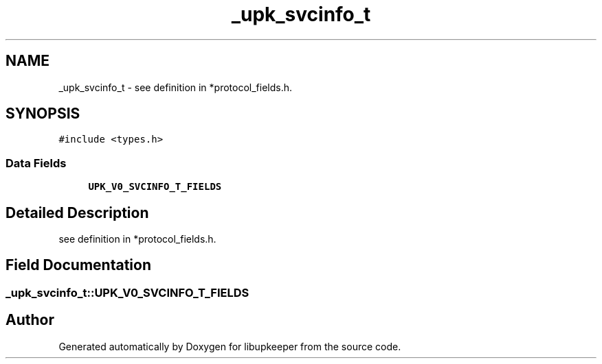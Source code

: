 .TH "_upk_svcinfo_t" 3 "29 Jun 2011" "Version 1" "libupkeeper" \" -*- nroff -*-
.ad l
.nh
.SH NAME
_upk_svcinfo_t \- see definition in *protocol_fields.h.  

.PP
.SH SYNOPSIS
.br
.PP
\fC#include <types.h>\fP
.PP
.SS "Data Fields"

.in +1c
.ti -1c
.RI "\fBUPK_V0_SVCINFO_T_FIELDS\fP"
.br
.in -1c
.SH "Detailed Description"
.PP 
see definition in *protocol_fields.h. 
.PP
.SH "Field Documentation"
.PP 
.SS "\fB_upk_svcinfo_t::UPK_V0_SVCINFO_T_FIELDS\fP"
.PP


.SH "Author"
.PP 
Generated automatically by Doxygen for libupkeeper from the source code.
